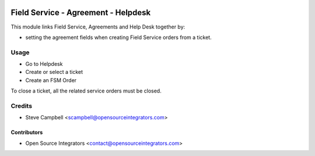 .. image:: https://img.shields.io/badge/licence-LGPL--3-blue.svg
   :target: http://www.gnu.org/licenses/lgpl-3.0-standalone.html
   :alt: License: LGPL-3

====================================
Field Service - Agreement - Helpdesk
====================================

This module links Field Service, Agreements and Help Desk together by:

* setting the agreement fields when creating Field Service orders from a ticket.

Usage
=====

* Go to Helpdesk
* Create or select a ticket
* Create an FSM Order

To close a ticket, all the related service orders must be closed.

Credits
=======

* Steve Campbell <scampbell@opensourceintegrators.com>

Contributors
------------

* Open Source Integrators <contact@opensourceintegrators.com>
